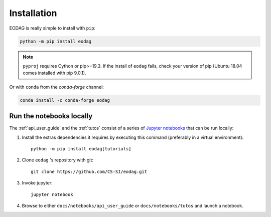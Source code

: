.. _install:

Installation
============

EODAG is really simple to install with ``pip``:

.. code-block:: bash

   python -m pip install eodag

.. note::

   ``pyproj`` requires Cython or pip>=19.3. If the install of ``eodag`` fails, check your
   version of pip (Ubuntu 18.04 comes installed with pip 9.0.1).

Or with ``conda`` from the *conda-forge* channel:

.. code-block:: bash

   conda install -c conda-forge eodag

.. _install_notebooks:

Run the notebooks locally
^^^^^^^^^^^^^^^^^^^^^^^^^

The :ref:`api_user_guide` and the :ref:`tutos` consist of a series of `Jupyter notebooks <https://jupyter.org/>`_
that can be run locally:

1. Install the extras dependencies it requires by executing this command (preferably in a virtual environment)::

      python -m pip install eodag[tutorials]

2. Clone ``eodag`` 's repository with git::

      git clone https://github.com/CS-SI/eodag.git

3. Invoke jupyter::

      jupyter notebook

4. Browse to either ``docs/notebooks/api_user_guide`` or ``docs/notebooks/tutos`` and launch a notebook.

